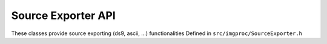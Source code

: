 Source Exporter API
===================

These classes provide source exporting (ds9, ascii, ...) functionalities
Defined in ``src/imgproc/SourceExporter.h``

.. doxygenclass:: Caesar::SourceExporter
   :project: caesar
   :members:

